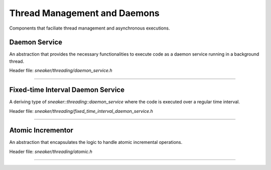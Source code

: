 *****************************
Thread Management and Daemons
*****************************

Components that faciliate thread management and asynchronous executions.


Daemon Service
==============

An abstraction that provides the necessary functionalities to execute code as a
daemon service running in a background thread.

Header file: `sneaker/threading/daemon_service.h`

.. cpp:class:: sneaker::threading::daemon_service
-------------------------------------------------

  .. cpp:function:: explicit daemon_service(bool wait_for_termination=false)
    :noindex:

    Contructor. Takes a boolean argument specifying whether the foreground
    thread is be blocked for the during which the code in `handle` runs in the
    background thread. Defaults to `false`.

  .. cpp:function:: virtual ~daemon_service()
    :noindex:

    Destructor. The background thread created is destroyed.

  .. cpp:function:: protected virtual void handle()=0
    :noindex:

    Encapsulates the code that is executed when `start` is called to run the
    daemon service in the background thread. This method should be overriden in
    deriving classes.

  .. cpp:function:: virtual bool start()
    :noindex:

    Starts the daemon service in a background thread and executes the code in
    defined in `handle` immediately after the background thread is created.

    Returns a boolean indicating whether the background thread was created
    successfully, `true` is successful, `false` otherwise.


Fixed-time Interval Daemon Service
==================================

A deriving type of `sneaker::threading::daemon_service` where the code is
executed over a regular time interval.

Header file: `sneaker/threading/fixed_time_interval_daemon_service.h`

.. cpp:class:: sneaker::threading::fixed_time_interval_daemon_service
---------------------------------------------------------------------

  .. cpp:type:: typedef void(*ExternalHandler)(void*)
    :noindex:

    Type of the external handler to be invoked.

  .. cpp:function:: fixed_time_interval_daemon_service(size_t, ExternalHandler, bool, size_t)
    :noindex:

    Constructor. The first argument specifies the interval duration in
    milliseconds. The second argument takes an external handler which gets
    called once during each interval, of type `void(*ExternalHandler)(void)`.
    The third argument specifies if the foreground thread should wait for the
    background thread which it is running, and the last argument specifies the
    maximum number of iterations to run.

  .. cpp:function:: virtual ~fixed_time_interval_daemon_service()
    :noindex:

    Destructor. The background thread created is destroyed.

  .. cpp:function:: size_t interval() const
    :noindex:

    Returns the time interval of the daemon.


Atomic Incrementor
==================

An abstraction that encapsulates the logic to handle atomic incremental
operations.

Header file: `sneaker/threading/atomic.h`

.. cpp:class:: sneaker::threading::atomic<T, T UPPER_LIMIT>
-----------------------------------------------------------

  .. cpp:function:: atomic()
    :noindex:

    Constructor that takes no arguments and initializes the initial value
    of the encapsulating type to `0`.

  .. cpp:function:: atomic(T value)
    :noindex:

    Constructor that takes a value of the encapsulating type and makes that
    the initial value.

  .. cpp:function:: atomic(const atomic<T, UPPER_LIMIT>&)
    :noindex:

    Copy constructor.

  .. cpp:function:: atomic<T, UPPER_LIMIT>& operator=(const T&)
    :noindex:

    Assignment operator.

  .. cpp:function:: atomic<T, UPPER_LIMIT>& operator++()
    :noindex:

    Pre-increment operator. If the value exceeds `UPPER_LIMIT` after
    the increment, the value wraps backs to `0`.

  .. cpp:function:: atomic<T, UPPER_LIMIT>& operator++(int)
    :noindex:

    Post-increment operator. If the value exceeds `UPPER_LIMIT` after
    the increment, the value wraps backs to `0`.

  .. cpp:function:: operator T() const
    :noindex:

    Conversion operator.

  .. cpp:function:: bool operator==(const T&) const
    :noindex:

    Equality operator.

  .. cpp:function:: bool operator!=(const T&) const
    :noindex:

    Inequality operator.
